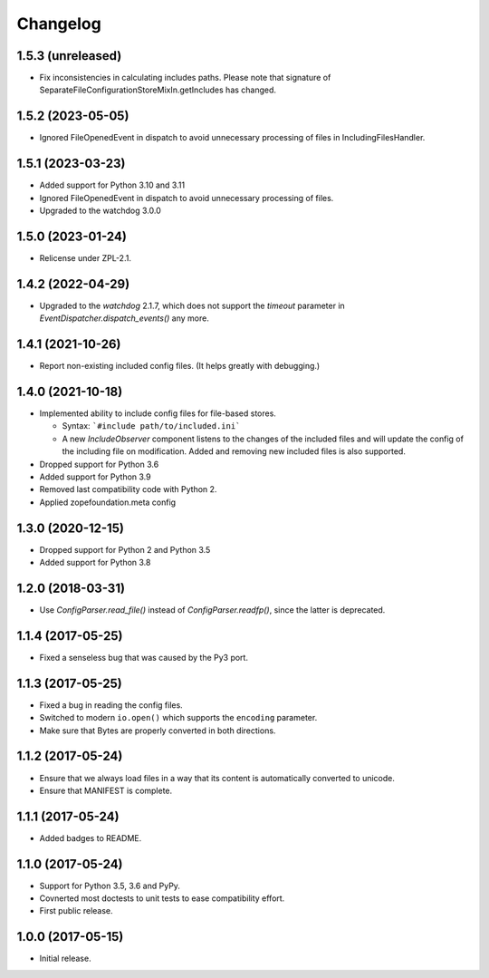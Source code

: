 Changelog
=========

1.5.3 (unreleased)
------------------

- Fix inconsistencies in calculating includes paths. Please note that signature of
  SeparateFileConfigurationStoreMixIn.getIncludes has changed.


1.5.2 (2023-05-05)
------------------

- Ignored FileOpenedEvent in dispatch to avoid unnecessary processing of files in IncludingFilesHandler.


1.5.1 (2023-03-23)
------------------

- Added support for Python 3.10 and 3.11

- Ignored FileOpenedEvent in dispatch to avoid unnecessary processing of files.

- Upgraded to the watchdog 3.0.0

1.5.0 (2023-01-24)
------------------

- Relicense under ZPL-2.1.


1.4.2 (2022-04-29)
------------------

- Upgraded to the `watchdog` 2.1.7, which does not support the
  `timeout` parameter in `EventDispatcher.dispatch_events()` any more.


1.4.1 (2021-10-26)
------------------

- Report non-existing included config files. (It helps greatly with debugging.)


1.4.0 (2021-10-18)
------------------

- Implemented ability to include config files for file-based stores.

  + Syntax: ```#include path/to/included.ini```

  + A new `IncludeObserver` component listens to the changes of the included
    files and will update the config of the including file on
    modification. Added and removing new included files is also supported.

- Dropped support for Python 3.6

- Added support for Python 3.9

- Removed last compatibility code with Python 2.

- Applied zopefoundation.meta config



1.3.0 (2020-12-15)
------------------

- Dropped support for Python 2 and Python 3.5

- Added support for Python 3.8


1.2.0 (2018-03-31)
------------------

- Use `ConfigParser.read_file()` instead of `ConfigParser.readfp()`, since the
  latter is deprecated.


1.1.4 (2017-05-25)
------------------

- Fixed a senseless bug that was caused by the Py3 port.


1.1.3 (2017-05-25)
------------------

- Fixed a bug in reading the config files.

- Switched to modern ``io.open()`` which supports the ``encoding``
  parameter.

- Make sure that Bytes are properly converted in both directions.


1.1.2 (2017-05-24)
------------------

- Ensure that we always load files in a way that its content is automatically
  converted to unicode.

- Ensure that MANIFEST is complete.

1.1.1 (2017-05-24)
------------------

- Added badges to README.


1.1.0 (2017-05-24)
------------------

- Support for Python 3.5, 3.6 and PyPy.

- Covnerted most doctests to unit tests to ease compatibility effort.

- First public release.


1.0.0 (2017-05-15)
------------------

- Initial release.
